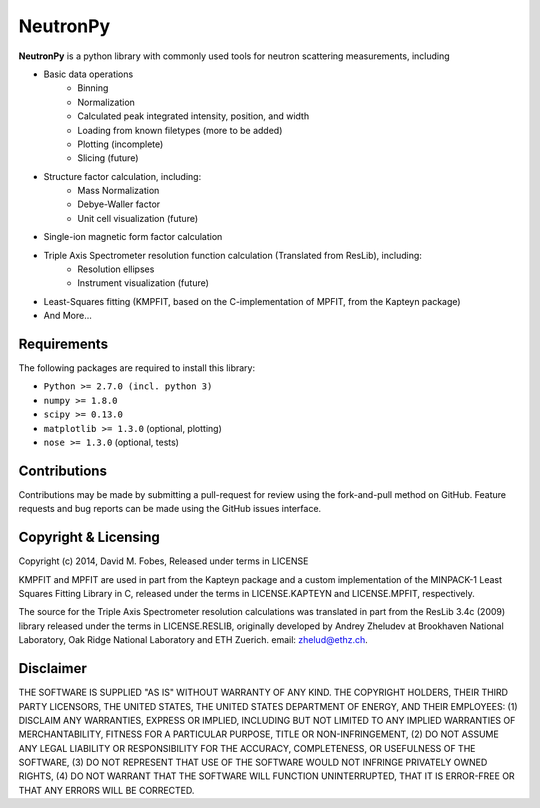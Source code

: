 NeutronPy
=========

**NeutronPy** is a python library with commonly used tools for neutron scattering measurements, including

* Basic data operations
	* Binning
	* Normalization
	* Calculated peak integrated intensity, position, and width
	* Loading from known filetypes (more to be added)
	* Plotting (incomplete)
	* Slicing (future)
* Structure factor calculation, including:
	* Mass Normalization
	* Debye-Waller factor
	* Unit cell visualization (future)
* Single-ion magnetic form factor calculation
* Triple Axis Spectrometer resolution function calculation (Translated from ResLib), including:
	* Resolution ellipses
	* Instrument visualization (future)
* Least-Squares fitting (KMPFIT, based on the C-implementation of MPFIT, from the Kapteyn package)
* And More...

Requirements
------------
The following packages are required to install this library:

* ``Python >= 2.7.0 (incl. python 3)``
* ``numpy >= 1.8.0``
* ``scipy >= 0.13.0``
* ``matplotlib >= 1.3.0`` (optional, plotting)
* ``nose >= 1.3.0`` (optional, tests)

Contributions
-------------

Contributions may be made by submitting a pull-request for review using the fork-and-pull method on GitHub. Feature requests and bug reports can be made using the GitHub issues interface.

Copyright & Licensing
---------------------

Copyright (c) 2014, David M. Fobes, Released under terms in LICENSE

KMPFIT and MPFIT are used in part from the Kapteyn package and a custom implementation of the MINPACK-1 Least Squares Fitting Library in C, released under the terms in LICENSE.KAPTEYN and LICENSE.MPFIT, respectively.

The source for the Triple Axis Spectrometer resolution calculations was translated in part from the ResLib 3.4c (2009) library released under the terms in LICENSE.RESLIB, originally developed by Andrey Zheludev at Brookhaven National Laboratory, Oak Ridge National Laboratory and ETH Zuerich. email: zhelud@ethz.ch.

Disclaimer
----------
THE SOFTWARE IS SUPPLIED "AS IS" WITHOUT WARRANTY OF ANY KIND. THE COPYRIGHT HOLDERS, THEIR THIRD PARTY LICENSORS, THE UNITED STATES, THE UNITED STATES DEPARTMENT OF ENERGY, AND THEIR EMPLOYEES: (1) DISCLAIM ANY WARRANTIES, EXPRESS OR IMPLIED, INCLUDING BUT NOT LIMITED TO ANY IMPLIED WARRANTIES OF MERCHANTABILITY, FITNESS FOR A PARTICULAR PURPOSE, TITLE OR NON-INFRINGEMENT, (2) DO NOT ASSUME ANY LEGAL LIABILITY OR RESPONSIBILITY FOR THE ACCURACY, COMPLETENESS, OR USEFULNESS OF THE SOFTWARE, (3) DO NOT REPRESENT THAT USE OF THE SOFTWARE WOULD NOT INFRINGE PRIVATELY OWNED RIGHTS, (4) DO NOT WARRANT THAT THE SOFTWARE WILL FUNCTION UNINTERRUPTED, THAT IT IS ERROR-FREE OR THAT ANY ERRORS WILL BE CORRECTED.
